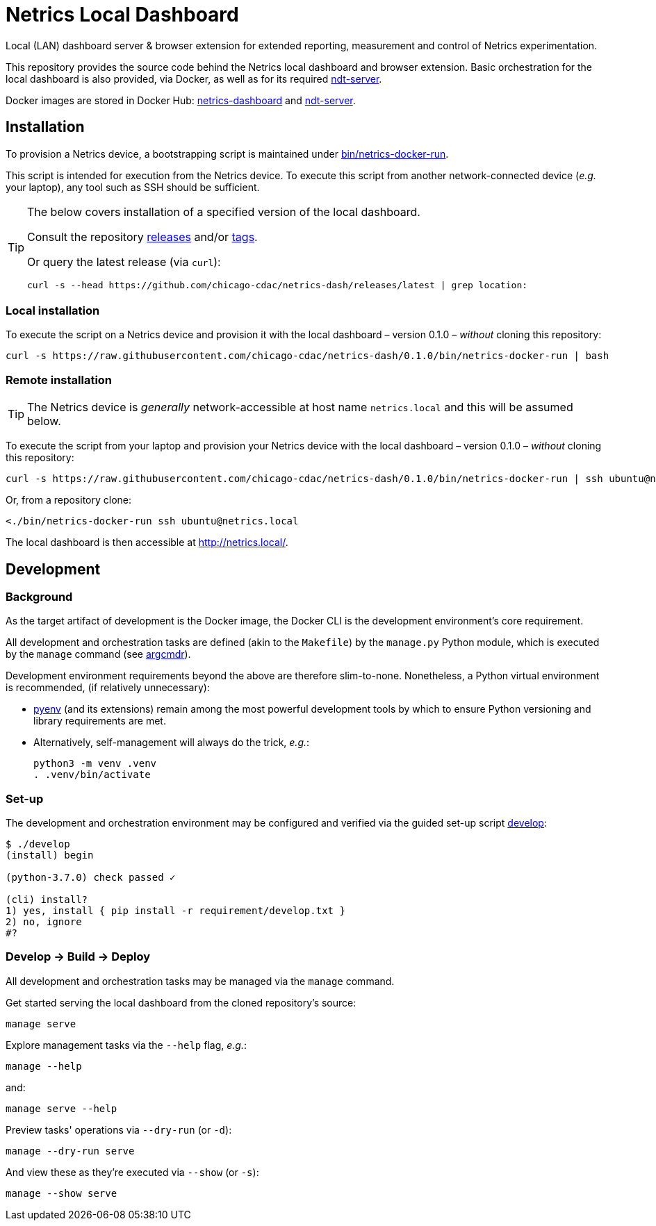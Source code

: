 = Netrics Local Dashboard

Local (LAN) dashboard server & browser extension for extended reporting, measurement and control of Netrics experimentation.

This repository provides the source code behind the Netrics local dashboard and browser extension.
Basic orchestration for the local dashboard is also provided, via Docker,
as well as for its required https://github.com/m-lab/ndt-server[ndt-server].

Docker images are stored in Docker Hub:
https://hub.docker.com/r/chicagocdac/netrics-dashboard[netrics-dashboard] and
https://hub.docker.com/r/chicagocdac/ndt-server[ndt-server].


== Installation

To provision a Netrics device, a bootstrapping script is maintained under
link:./bin/netrics-docker-run[bin/netrics-docker-run].

This script is intended for execution from the Netrics device. To execute this
script from another network-connected device (_e.g._ your laptop), any tool such
as SSH should be sufficient.

[TIP]
====
The below covers installation of a specified version of the local dashboard.

Consult the repository https://github.com/chicago-cdac/netrics-dash/releases[releases]
and/or https://github.com/chicago-cdac/netrics-dash/tags[tags].

Or query the latest release (via `curl`):

```sh
curl -s --head https://github.com/chicago-cdac/netrics-dash/releases/latest | grep location:
```
====

=== Local installation

To execute the script on a Netrics device and provision it with the local
dashboard &ndash; version 0.1.0 &ndash; _without_ cloning this repository:

```sh
curl -s https://raw.githubusercontent.com/chicago-cdac/netrics-dash/0.1.0/bin/netrics-docker-run | bash
```

=== Remote installation

TIP: The Netrics device is _generally_ network-accessible at host name
`netrics.local` and this will be assumed below.

To execute the script from your laptop and provision your Netrics device with
the local dashboard &ndash; version 0.1.0 &ndash; _without_ cloning this
repository:

```sh
curl -s https://raw.githubusercontent.com/chicago-cdac/netrics-dash/0.1.0/bin/netrics-docker-run | ssh ubuntu@netrics.local
```

Or, from a repository clone:

```sh
<./bin/netrics-docker-run ssh ubuntu@netrics.local
```

The local dashboard is then accessible at http://netrics.local/.


== Development

=== Background

As the target artifact of development is the Docker image, the Docker CLI is the
development environment's core requirement.

All development and orchestration tasks are defined (akin to the `Makefile`)
by the `manage.py` Python module, which is executed by the `manage` command
(see https://github.com/dssg/argcmdr[argcmdr]).

Development environment requirements beyond the above are therefore slim-to-none.
Nonetheless, a Python virtual environment is recommended, (if relatively unnecessary):

* https://github.com/pyenv/pyenv[pyenv] (and its extensions) remain among the
most powerful development tools by which to ensure Python versioning and library
requirements are met.
* Alternatively, self-management will always do the trick, _e.g._:
+
[source,sh]
----
python3 -m venv .venv
. .venv/bin/activate
----

=== Set-up

The development and orchestration environment may be configured and verified
via the guided set-up script link:./develop[develop]:

[source,sh]
----
$ ./develop 
(install) begin 

(python-3.7.0) check passed ✓ 

(cli) install? 
1) yes, install { pip install -r requirement/develop.txt }
2) no, ignore
#? 
----

=== Develop → Build → Deploy

All development and orchestration tasks may be managed via the `manage` command.

Get started serving the local dashboard from the cloned repository's source:

[source,sh]
----
manage serve
----

Explore management tasks via the `--help` flag, _e.g._:

[source,sh]
----
manage --help
----

and:

[source,sh]
----
manage serve --help
----

Preview tasks' operations via `--dry-run` (or `-d`):

[source,sh]
----
manage --dry-run serve
----

And view these as they're executed via `--show` (or `-s`):

[source,sh]
----
manage --show serve
----
